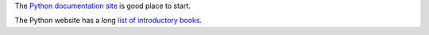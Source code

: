 The `Python documentation site`_ is good place to start.

The Python website has a long `list of introductory books`_.

.. _Python documentation site: https://docs.python.org/2.7/
.. _list of introductory books: https://wiki.python.org/moin/IntroductoryBooks
